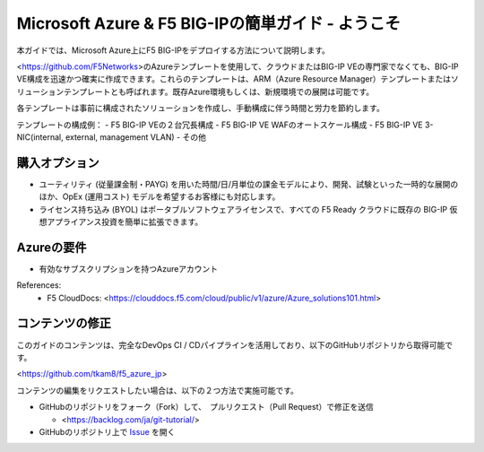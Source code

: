 Microsoft Azure & F5 BIG-IPの簡単ガイド - ようこそ
==============================================

本ガイドでは、Microsoft Azure上にF5 BIG-IPをデプロイする方法について説明します。 

<https://github.com/F5Networks>のAzureテンプレートを使用して、クラウドまたはBIG-IP VEの専門家でなくても、BIG-IP VE構成を迅速かつ確実に作成できます。これらのテンプレートは、ARM（Azure Resource Manager）テンプレートまたはソリューションテンプレートとも呼ばれます。既存Azure環境もしくは、新規環境での展開は可能です。

各テンプレートは事前に構成されたソリューションを作成し、手動構成に伴う時間と労力を節約します。

テンプレートの構成例：
- F5 BIG-IP VEの２台冗長構成
- F5 BIG-IP VE WAFのオートスケール構成
- F5 BIG-IP VE 3-NIC(internal, external, management VLAN)
- その他

購入オプション
-------------------
- ユーティリティ (従量課金制・PAYG) を用いた時間/日/月単位の課金モデルにより、開発、試験といった一時的な展開のほか、OpEx (運用コスト) モデルを希望するお客様にも対応します。

- ライセンス持ち込み (BYOL) はポータブルソフトウェアライセンスで、すべての F5 Ready クラウドに既存の BIG-IP 仮想アプライアンス投資を簡単に拡張できます。

Azureの要件
-------------------
- 有効なサブスクリプションを持つAzureアカウント

References:
  - F5 CloudDocs: <https://clouddocs.f5.com/cloud/public/v1/azure/Azure_solutions101.html>

コンテンツの修正
-------------------
このガイドのコンテンツは、完全なDevOps CI / CDパイプラインを活用しており、以下のGitHubリポジトリから取得可能です。

<https://github.com/tkam8/f5_azure_jp>

コンテンツの編集をリクエストしたい場合は、以下の２つ方法で実施可能です。

- GitHubのリポジトリをフォーク（Fork）して、　プルリクエスト（Pull Request）で修正を送信
  
  - <https://backlog.com/ja/git-tutorial/>

- GitHubのリポジトリ上で `Issue <https://github.com/tkam8/f5_azure_jp/issues>`_ を開く